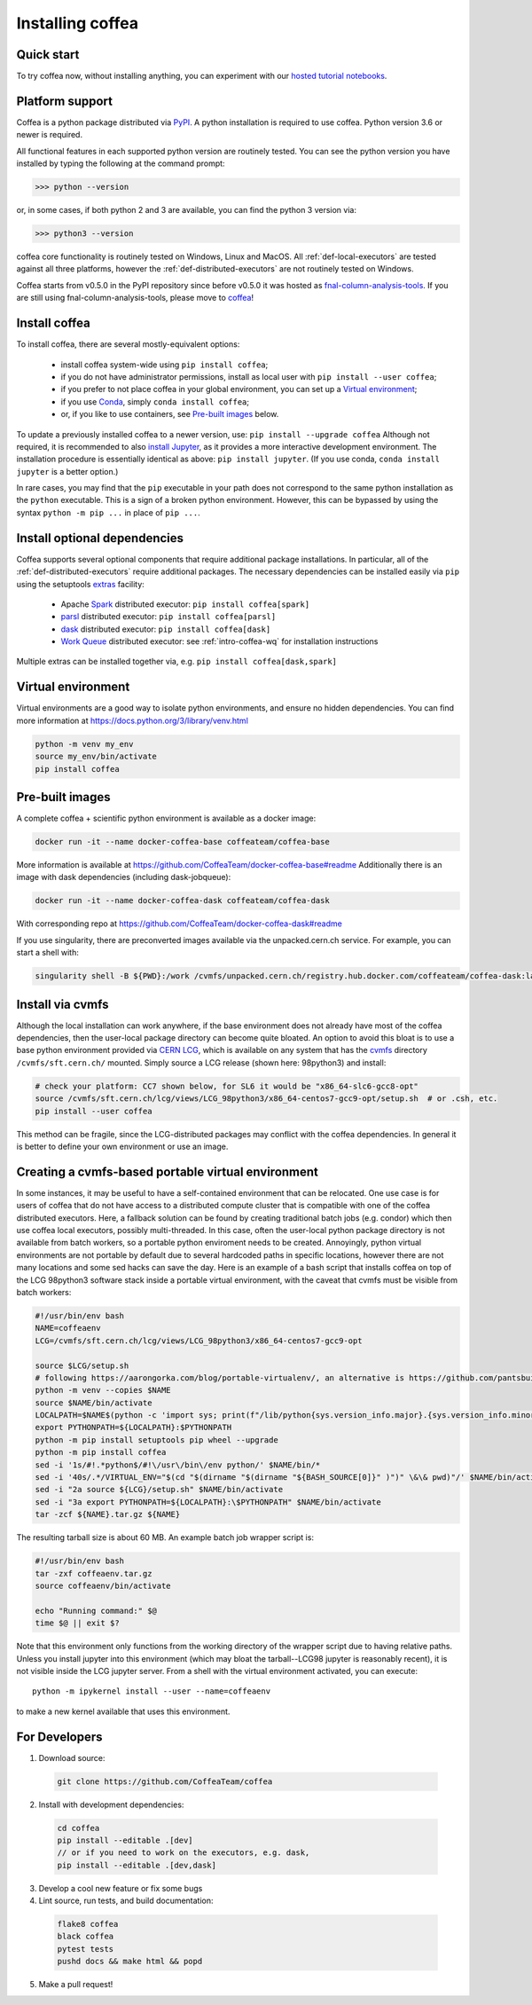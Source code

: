 .. _installing-coffea:

Installing coffea
=================

Quick start
-----------
To try coffea now, without installing anything, you can experiment with our
`hosted tutorial notebooks <https://mybinder.org/v2/gh/CoffeaTeam/coffea/master?filepath=binder/>`_.

Platform support
----------------
Coffea is a python package distributed via `PyPI <https://pypi.org/project/coffea>`_. A python installation is required to use coffea.
Python version 3.6 or newer is required.

All functional features in each supported python version are routinely tested.
You can see the python version you have installed by typing the following at the command prompt:

>>> python --version

or, in some cases, if both python 2 and 3 are available, you can find the python 3 version via:

>>> python3 --version

coffea core functionality is routinely tested on Windows, Linux and MacOS.
All :ref:`def-local-executors` are tested against all three platforms,
however the :ref:`def-distributed-executors` are not routinely tested on Windows.

Coffea starts from v0.5.0 in the PyPI repository since before v0.5.0 it was hosted as `fnal-column-analysis-tools <https://pypi.org/project/fnal-column-analysis-tools/>`_. If you are still using fnal-column-analysis-tools, please move to `coffea <https://pypi.org/project/coffea/>`_!

Install coffea
--------------
To install coffea, there are several mostly-equivalent options:

   - install coffea system-wide using ``pip install coffea``; 
   - if you do not have administrator permissions, install as local user with ``pip install --user coffea``;
   - if you prefer to not place coffea in your global environment, you can set up a `Virtual environment`_;
   - if you use `Conda <https://docs.conda.io/projects/conda/en/latest/index.html>`_,  simply ``conda install coffea``;
   - or, if you like to use containers, see `Pre-built images`_ below.

To update a previously installed coffea to a newer version, use: ``pip install --upgrade coffea``
Although not required, it is recommended to also `install Jupyter <https://jupyter.org/install>`_, as it provides a more interactive development environment.
The installation procedure is essentially identical as above: ``pip install jupyter``. (If you use conda, ``conda install jupyter`` is a better option.)

In rare cases, you may find that the ``pip`` executable in your path does not correspond to the same python installation as the ``python`` executable. This is a sign of a broken python environment. However, this can be bypassed by using the syntax ``python -m pip ...`` in place of ``pip ...``.

Install optional dependencies
-----------------------------
Coffea supports several optional components that require additional package installations.
In particular, all of the :ref:`def-distributed-executors` require additional packages.
The necessary dependencies can be installed easily via ``pip`` using the setuptools `extras <https://setuptools.readthedocs.io/en/latest/setuptools.html#declaring-extras-optional-features-with-their-own-dependencies>`_  facility:

   - Apache `Spark <https://spark.apache.org/>`_ distributed executor: ``pip install coffea[spark]``
   - `parsl <http://parsl-project.org/>`_ distributed executor: ``pip install coffea[parsl]``
   - `dask <https://distributed.dask.org/en/latest/>`_ distributed executor: ``pip install coffea[dask]``
   - `Work Queue <https://cctools.readthedocs.io/en/latest/work_queue/>`_ distributed executor: see :ref:`intro-coffea-wq` for installation instructions

Multiple extras can be installed together via, e.g. ``pip install coffea[dask,spark]``

Virtual environment
-------------------
Virtual environments are a good way to isolate python environments, and ensure no hidden dependencies.
You can find more information at https://docs.python.org/3/library/venv.html

.. code-block:: bash

   python -m venv my_env
   source my_env/bin/activate
   pip install coffea

Pre-built images
----------------
A complete coffea + scientific python environment is available as a docker image:

.. code-block:: bash

   docker run -it --name docker-coffea-base coffeateam/coffea-base

More information is available at https://github.com/CoffeaTeam/docker-coffea-base#readme
Additionally there is an image with dask dependencies (including dask-jobqueue):

.. code-block:: bash

   docker run -it --name docker-coffea-dask coffeateam/coffea-dask

With corresponding repo at https://github.com/CoffeaTeam/docker-coffea-dask#readme

If you use singularity, there are preconverted images available via the unpacked.cern.ch service. For example, you can start a shell with:

.. code-block:: bash

   singularity shell -B ${PWD}:/work /cvmfs/unpacked.cern.ch/registry.hub.docker.com/coffeateam/coffea-dask:latest

Install via cvmfs
-----------------
Although the local installation can work anywhere, if the base environment does not already have most of the coffea dependencies, then the user-local package directory can become quite bloated.
An option to avoid this bloat is to use a base python environment provided via `CERN LCG <https://ep-dep-sft.web.cern.ch/document/lcg-releases>`_, which is available on any system that has the `cvmfs <https://cernvm.cern.ch/portal/filesystem>`_ directory ``/cvmfs/sft.cern.ch/`` mounted.
Simply source a LCG release (shown here: 98python3) and install:

.. code-block:: bash

  # check your platform: CC7 shown below, for SL6 it would be "x86_64-slc6-gcc8-opt"
  source /cvmfs/sft.cern.ch/lcg/views/LCG_98python3/x86_64-centos7-gcc9-opt/setup.sh  # or .csh, etc.
  pip install --user coffea

This method can be fragile, since the LCG-distributed packages may conflict with the coffea dependencies. In general it is better to define your own environment or use an image.

Creating a cvmfs-based portable virtual environment
---------------------------------------------------
In some instances, it may be useful to have a self-contained environment that can be relocated.
One use case is for users of coffea that do not have access to a distributed compute cluster that is compatible with
one of the coffea distributed executors. Here, a fallback solution can be found by creating traditional batch jobs (e.g. condor)
which then use coffea local executors, possibly multi-threaded. In this case, often the user-local python package directory
is not available from batch workers, so a portable python enviroment needs to be created.
Annoyingly, python virtual environments are not portable by default due to several hardcoded paths in specific locations,
however there are not many locations and some sed hacks can save the day.
Here is an example of a bash script that installs coffea on top of the LCG 98python3 software stack inside a portable virtual environment,
with the caveat that cvmfs must be visible from batch workers:

.. code-block:: bash

  #!/usr/bin/env bash
  NAME=coffeaenv
  LCG=/cvmfs/sft.cern.ch/lcg/views/LCG_98python3/x86_64-centos7-gcc9-opt

  source $LCG/setup.sh
  # following https://aarongorka.com/blog/portable-virtualenv/, an alternative is https://github.com/pantsbuild/pex
  python -m venv --copies $NAME
  source $NAME/bin/activate
  LOCALPATH=$NAME$(python -c 'import sys; print(f"/lib/python{sys.version_info.major}.{sys.version_info.minor}/site-packages")')
  export PYTHONPATH=${LOCALPATH}:$PYTHONPATH
  python -m pip install setuptools pip wheel --upgrade
  python -m pip install coffea
  sed -i '1s/#!.*python$/#!\/usr\/bin\/env python/' $NAME/bin/*
  sed -i '40s/.*/VIRTUAL_ENV="$(cd "$(dirname "$(dirname "${BASH_SOURCE[0]}" )")" \&\& pwd)"/' $NAME/bin/activate
  sed -i "2a source ${LCG}/setup.sh" $NAME/bin/activate
  sed -i "3a export PYTHONPATH=${LOCALPATH}:\$PYTHONPATH" $NAME/bin/activate
  tar -zcf ${NAME}.tar.gz ${NAME}

The resulting tarball size is about 60 MB.
An example batch job wrapper script is:

.. code-block:: bash

  #!/usr/bin/env bash
  tar -zxf coffeaenv.tar.gz
  source coffeaenv/bin/activate

  echo "Running command:" $@
  time $@ || exit $?
  
Note that this environment only functions from the working directory of the wrapper script due to having relative paths.
Unless you install jupyter into this environment (which may bloat the tarball--LCG98 jupyter is reasonably recent), it is not visible inside the LCG jupyter server. From a shell with the virtual environment activated, you can execute::

  python -m ipykernel install --user --name=coffeaenv

to make a new kernel available that uses this environment.

For Developers
--------------

1. Download source:

  .. code-block:: bash

    git clone https://github.com/CoffeaTeam/coffea

2. Install with development dependencies:

  .. code-block:: bash

    cd coffea
    pip install --editable .[dev]
    // or if you need to work on the executors, e.g. dask,
    pip install --editable .[dev,dask]

3. Develop a cool new feature or fix some bugs

4. Lint source, run tests, and build documentation:

  .. code-block:: bash

    flake8 coffea
    black coffea
    pytest tests
    pushd docs && make html && popd

5. Make a pull request!
